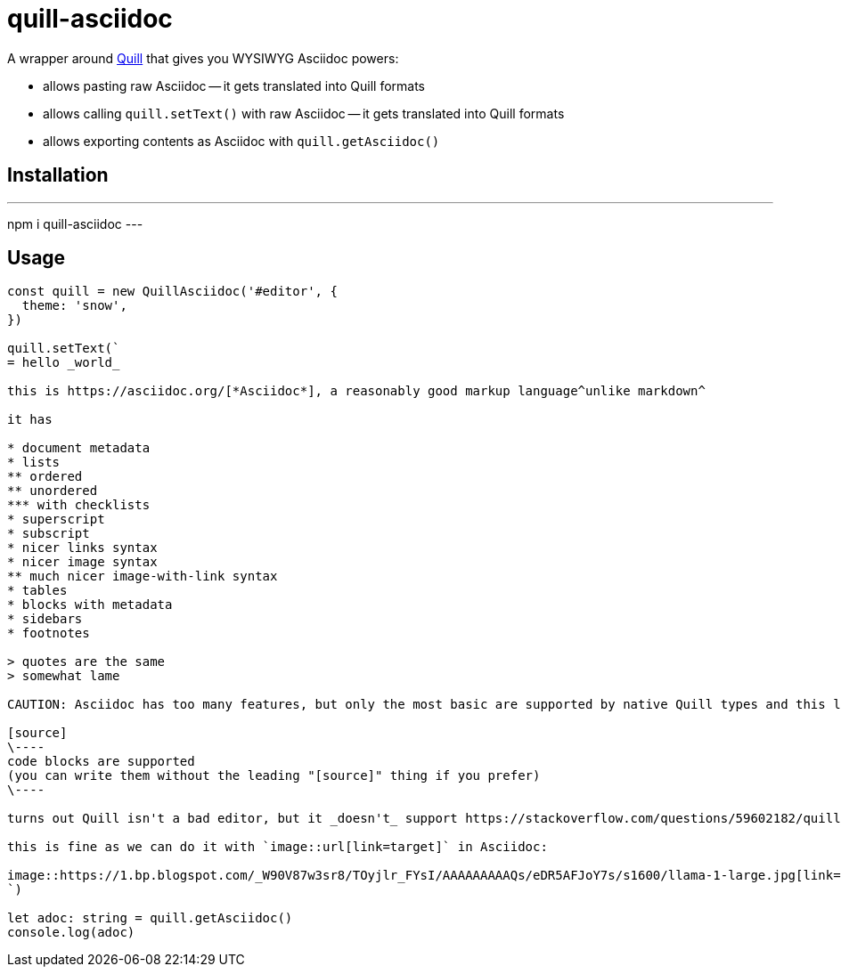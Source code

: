 = quill-asciidoc

A wrapper around https://quilljs.com/[Quill] that gives you WYSIWYG Asciidoc powers:

* allows pasting raw Asciidoc -- it gets translated into Quill formats
* allows calling `quill.setText()` with raw Asciidoc -- it gets translated into Quill formats
* allows exporting contents as Asciidoc with `quill.getAsciidoc()`

== Installation

---
npm i quill-asciidoc
---

== Usage

[source,typescript]
----
const quill = new QuillAsciidoc('#editor', {
  theme: 'snow',
})

quill.setText(`
= hello _world_

this is https://asciidoc.org/[*Asciidoc*], a reasonably good markup language^unlike markdown^

it has

* document metadata
* lists
** ordered
** unordered
*** with checklists
* superscript
* subscript
* nicer links syntax
* nicer image syntax
** much nicer image-with-link syntax
* tables
* blocks with metadata
* sidebars
* footnotes

> quotes are the same
> somewhat lame

CAUTION: Asciidoc has too many features, but only the most basic are supported by native Quill types and this library (definitely not all listed above).

[source]
\----
code blocks are supported
(you can write them without the leading "[source]" thing if you prefer)
\----

turns out Quill isn't a bad editor, but it _doesn't_ support https://stackoverflow.com/questions/59602182/quill-add-image-url-instead-of-uploading-it[adding images by URL easily].

this is fine as we can do it with `image::url[link=target]` in Asciidoc:

image::https://1.bp.blogspot.com/_W90V87w3sr8/TOyjlr_FYsI/AAAAAAAAAQs/eDR5AFJoY7s/s1600/llama-1-large.jpg[link=https://1.bp.blogspot.com/_W90V87w3sr8/TOyjlr_FYsI/AAAAAAAAAQs/eDR5AFJoY7s/s1600/llama-1-large.jpg]
`)

let adoc: string = quill.getAsciidoc()
console.log(adoc)
----
